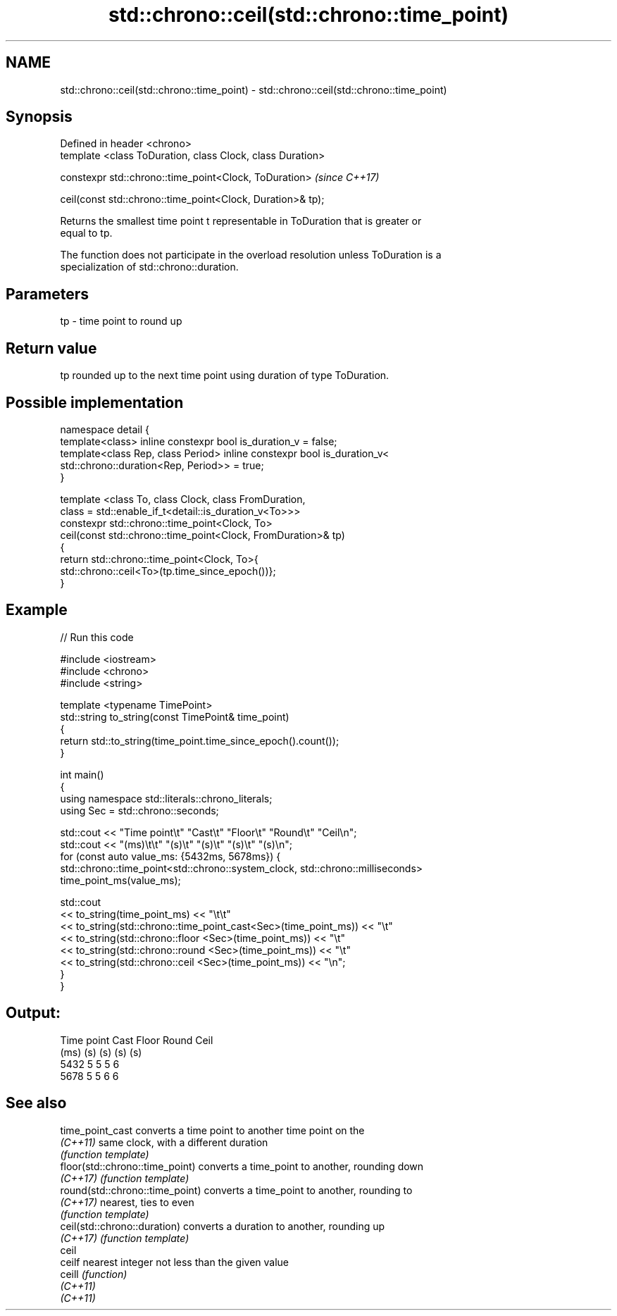 .TH std::chrono::ceil(std::chrono::time_point) 3 "2022.07.31" "http://cppreference.com" "C++ Standard Libary"
.SH NAME
std::chrono::ceil(std::chrono::time_point) \- std::chrono::ceil(std::chrono::time_point)

.SH Synopsis
   Defined in header <chrono>
   template <class ToDuration, class Clock, class Duration>

   constexpr std::chrono::time_point<Clock, ToDuration>       \fI(since C++17)\fP

   ceil(const std::chrono::time_point<Clock, Duration>& tp);

   Returns the smallest time point t representable in ToDuration that is greater or
   equal to tp.

   The function does not participate in the overload resolution unless ToDuration is a
   specialization of std::chrono::duration.

.SH Parameters

   tp - time point to round up

.SH Return value

   tp rounded up to the next time point using duration of type ToDuration.

.SH Possible implementation

   namespace detail {
   template<class> inline constexpr bool is_duration_v = false;
   template<class Rep, class Period> inline constexpr bool is_duration_v<
       std::chrono::duration<Rep, Period>> = true;
   }

   template <class To, class Clock, class FromDuration,
             class = std::enable_if_t<detail::is_duration_v<To>>>
   constexpr std::chrono::time_point<Clock, To>
       ceil(const std::chrono::time_point<Clock, FromDuration>& tp)
   {
       return std::chrono::time_point<Clock, To>{
                  std::chrono::ceil<To>(tp.time_since_epoch())};
   }

.SH Example


// Run this code

 #include <iostream>
 #include <chrono>
 #include <string>

 template <typename TimePoint>
 std::string to_string(const TimePoint& time_point)
 {
     return std::to_string(time_point.time_since_epoch().count());
 }

 int main()
 {
     using namespace std::literals::chrono_literals;
     using Sec = std::chrono::seconds;

     std::cout << "Time point\\t" "Cast\\t" "Floor\\t" "Round\\t" "Ceil\\n";
     std::cout << "(ms)\\t\\t"     "(s)\\t"  "(s)\\t"   "(s)\\t"   "(s)\\n";
     for (const auto value_ms: {5432ms, 5678ms}) {
         std::chrono::time_point<std::chrono::system_clock, std::chrono::milliseconds>
             time_point_ms(value_ms);

         std::cout
             << to_string(time_point_ms) << "\\t\\t"
             << to_string(std::chrono::time_point_cast<Sec>(time_point_ms)) << "\\t"
             << to_string(std::chrono::floor          <Sec>(time_point_ms)) << "\\t"
             << to_string(std::chrono::round          <Sec>(time_point_ms)) << "\\t"
             << to_string(std::chrono::ceil           <Sec>(time_point_ms)) << "\\n";
     }
 }

.SH Output:

 Time point      Cast    Floor   Round   Ceil
 (ms)            (s)     (s)     (s)     (s)
 5432            5       5       5       6
 5678            5       5       6       6

.SH See also

   time_point_cast                converts a time point to another time point on the
   \fI(C++11)\fP                        same clock, with a different duration
                                  \fI(function template)\fP
   floor(std::chrono::time_point) converts a time_point to another, rounding down
   \fI(C++17)\fP                        \fI(function template)\fP
   round(std::chrono::time_point) converts a time_point to another, rounding to
   \fI(C++17)\fP                        nearest, ties to even
                                  \fI(function template)\fP
   ceil(std::chrono::duration)    converts a duration to another, rounding up
   \fI(C++17)\fP                        \fI(function template)\fP
   ceil
   ceilf                          nearest integer not less than the given value
   ceill                          \fI(function)\fP
   \fI(C++11)\fP
   \fI(C++11)\fP
